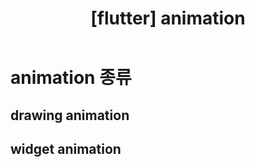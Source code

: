 :PROPERTIES:
:ID:       33F73152-7530-4CBE-A2FF-C8E24B295DC3
:mtime:    20231216111915
:ctime:    20231216111915
:END:
#+title: [flutter] animation
* animation 종류
** drawing animation
** widget animation

